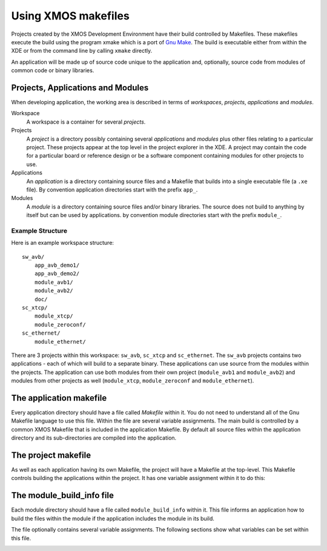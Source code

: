 .. _xmos_makefile_manual:

Using XMOS makefiles
====================

Projects created by the XMOS Development Environment have their build
controlled by Makefiles. These makefiles execute the build using the
program xmake which is a port of
`Gnu Make <http://www.gnu.org/software/make/>`_. The build is
executable either from within the XDE or from the command
line by calling ``xmake`` directly.

An application will be made up of source code unique to the
application and, optionally, source code from modules of common code
or binary libraries.

.. _xmos_makefile_manual_project_structure:

Projects, Applications and Modules
----------------------------------

When developing application, the working area is described in terms of
*workspaces*, *projects*, *applications* and *modules*.

Workspace
   A workspace is a container for several *projects*.

Projects
   A *project* is a directory possibly containing several *applications* and
   *modules* plus other files relating to a particular project. These
   projects appear at the top level in the project explorer in the XDE.
   A project may contain the code for a particular board or reference
   design or be a software component containing modules for other
   projects to use.

Applications
   An *application* is a directory containing source files and a
   Makefile that builds into a single executable file (a ``.xe`` file).
   By convention application directories start with the prefix ``app_``.

Modules
  A *module* is a directory containing source files and/or binary
  libraries. The source does not build to anything by itself but can be
  used by applications.
  by convention module directories start with the prefix ``module_``.

.. _xmos_makefile_manual_project_example:

Example Structure
.................

Here is an example workspace structure::

   sw_avb/
       app_avb_demo1/
       app_avb_demo2/
       module_avb1/
       module_avb2/
       doc/
   sc_xtcp/
       module_xtcp/
       module_zeroconf/
   sc_ethernet/
       module_ethernet/

There are 3 projects within this workspace: ``sw_avb``, ``sc_xtcp``
and ``sc_ethernet``. The ``sw_avb`` projects contains two applications
- each of which will build to a separate binary. These applications can
use source from the modules within the projects. The application
can use both modules from their own project (``module_avb1`` and
``module_avb2``) and modules from other projects as well
(``module_xtcp``, ``module_zeroconf`` and ``module_ethernet``).

.. _xmos_makefile_manual_app_makefile:

The application makefile
------------------------

Every application directory should have a file called `Makefile`
within it. You do not need to understand all of the Gnu Makefile
language to use this file. Within the file are several variable
assignments. The main build is controlled by a common XMOS Makefile
that is included in the application Makefile. By default all
source files within the application directory and its sub-directories
are compiled into the application.

.. _xmos_makefile_option_xcc_flags:

.. xoption:: XCC_FLAGS*[_config]*

  This option specifies the flags passed to xcc during the build. The
  option sets the flags for the particular build configuration *config*. If no
  suffix is given it sets the flags for the default build configuration.

.. _xmos_makefile_option_xcc_c_flags:

.. xoption:: XCC_C_FLAGS*[_config]*

  If set these flags will be passed to xcc instead of ``XCC_FLAGS``
  for all .c files. The
  option sets the flags for the particular build configuration *config*. If no
  suffix is given it sets the flags for the default build configuration.

.. _xmos_makefile_option_xcc_asm_flags:

.. xoption:: XCC_ASM_FLAGS*[_config]*

  If set these flags will be passed to xcc instead of ``XCC_FLAGS``
  for all .s or .S files. The
  option sets the flags for the particular build configuration *config*. If no
  suffix is given it sets the flags for the default build configuration.

.. _xmos_makefile_option_xcc_map_flags:

.. xoption:: XCC_MAP_FLAGS*[_config]*

  If set these flags will be passed to xcc for the final link stage
  instead of ``XCC_FLAGS``. The
  option sets the flags for the particular build configuration *config*. If no
  suffix is given it sets the flags for the default build configuration.

.. _xmos_makefile_option_xcc_filename_flags:

.. xoption:: XCC_FLAGS_*filename*

  This option will overide the flags passed to xcc for the filename
  specified. This option overides the flags for all build configurations.


.. _xmos_makefile_option_verbose:

.. xoption:: VERBOSE

  The VERBOSE variable, if set to 1, enables verbose output from the make
  system.

.. _xmos_makefile_option_source_dirs:

.. xoption:: SOURCE_DIRS

  If set this specifies the list of directories, relative to the
  application directory that will have their contents compiled. By
  default all directories are included.

.. _xmos_makefile_option_include_dirs:

.. xoption:: INCLUDE_DIRS

  If set this specifies the directories to look for include files
  during the build. By default all directories are included.

.. _xmos_makefile_option_lib_dirs:

.. xoption:: LIB_DIRS

  If set this specifies the directories to look for libraries to link
  into the application during the build. By default all
  directories are included.

.. _xmos_makefile_option_exclude_files:

.. xoption:: EXCLUDE_FILES

  This option can specify a space separated list of source file names
  (not including their path) that will not be compiled into the application.

.. _xmos_makefile_option_used_modules:

.. xoption:: USED_MODULES

  This options specifies a space separated list of module directories
  that will be compiled into the application. The module directories
  should always be without their full path irrespective of which
  project they come from e.g.::

          USED_MODULES = module_xtcp module_ethernet

.. _xmos_makefile_option_module_libraries:

.. xoption:: MODULE_LIBRARIES

  This option specifies a list of preferred libraries to use from
  modules that specify more than one. See :ref:`makefile_libraries` for
  details.

.. _xmos_makefile_manual_project_makefile:

The project makefile
--------------------

As well as each application having its own Makefile, the project will
have a Makefile at the top-level. This Makefile controls building the
applications within the project. It has one variable assignment within
it to do this:

.. _xmos_makefile_option_build_subdirs:

.. xoption:: BUILD_SUBDIRS

  This variable is assigned a space separated list of application
  directories to build.


.. _xmos_makefile_manual_module_build_info:

The module_build_info file
--------------------------

Each module directory should have a file called ``module_build_info``
within it. This file informs an application how to build the files
within the module if the application includes the module in its build.

The file optionally contains several variable assignments. The
following sections show what variables can be set within this file.

.. _xmos_makefile_option_dependent_modules:

.. xoption:: DEPENDENT_MODULES

   This options specifies the dependencies of the module. When an
   application includes a module it will also include all its
   dependencies.

.. _xmos_makefile_option_module_xcc_flags:

.. xoption:: MODULE_XCC_FLAGS

   This option gives the options to be passed to xcc when compiling
   source files from within the current module. The definition can
   reference the ``XCC_FLAGS`` variable from the application Makefile
   e.g.::

            MODULE_XCC_FLAGS = $(XCC_FLAGS) -O3

.. _xmos_makefile_option_module_xcc_xc_flags:

.. xoption:: MODULE_XCC_XC_FLAGS

  If set these flags will be passed to xcc instead of ``MODULE_XCC_FLAGS``
  for all .xc files within the module.

.. _xmos_makefile_option_module_xcc_c_flags:

.. xoption:: MODULE_XCC_C_FLAGS

  If set these flags will be passed to xcc instead of ``MODULE_XCC_FLAGS``
  for all .c files within the module.

.. _xmos_makefile_option_module_xcc_asm_flags:

.. xoption:: MODULE_XCC_ASM_FLAGS

  If set these flags will be passed to xcc instead of ``MODULE_XCC_FLAGS``
  for all .s or .S files within the module.

.. _xmos_makefile_option_module_optional_headers:

.. xoption:: OPTIONAL_HEADERS

  This option specifies a particular header file to be an optional
  configuration header. This header file does not exist in the module
  but is provided by the application using the module. The build
  system will pass the a special macro ``__filename_h_exists__`` to
  xcc if the application has provided this file. This allows the
  module to provide default configuration values if the file is not provided.

